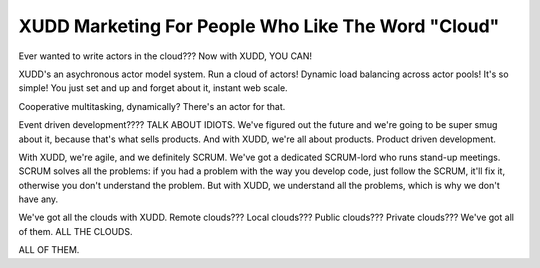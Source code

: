 ===================================================
XUDD Marketing For People Who Like The Word "Cloud"
===================================================

Ever wanted to write actors in the cloud???  Now with XUDD, YOU CAN!

XUDD's an asychronous actor model system.  Run a cloud of actors!
Dynamic load balancing across actor pools!  It's so simple!  You just
set and up and forget about it, instant web scale.

Cooperative multitasking, dynamically?  There's an actor for that.

Event driven development????  TALK ABOUT IDIOTS.  We've figured out
the future and we're going to be super smug about it, because that's
what sells products.  And with XUDD, we're all about products.
Product driven development.

With XUDD, we're agile, and we definitely SCRUM.  We've got a
dedicated SCRUM-lord who runs stand-up meetings.  SCRUM solves all the
problems: if you had a problem with the way you develop code, just
follow the SCRUM, it'll fix it, otherwise you don't understand the
problem.  But with XUDD, we understand all the problems, which is why
we don't have any.

We've got all the clouds with XUDD.  Remote clouds???  Local clouds???
Public clouds???  Private clouds???  We've got all of them.  ALL THE
CLOUDS.

ALL OF THEM.
